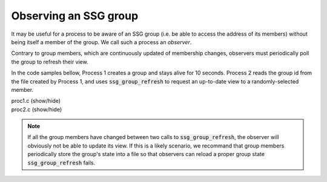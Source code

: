 Observing an SSG group
======================

It may be useful for a process to be aware of an SSG group
(i.e. be able to access the address of its members) without
being itself a member of the group. We call such a process an
*observer*.

Contrary to group members, which are continuously updated
of membership changes, observers must periodically poll the group
to refresh their view.

In the code samples bellow, Process 1 creates a group and stays alive
for 10 seconds. Process 2 reads the group id from the file created
by Process 1, and uses :code:`ssg_group_refresh` to request an up-to-date
view to a randomly-selected member.

.. container:: toggle

    .. container:: header

       .. container:: btn btn-info

          proc1.c (show/hide)

    .. literalinclude:: ../../../code/ssg/07_observe/proc1.c
       :language: cpp


.. container:: toggle

    .. container:: header

       .. container:: btn btn-info

          proc2.c (show/hide)

    .. literalinclude:: ../../../code/ssg/07_observe/proc2.c
       :language: cpp

.. note::
   If all the group members have changed between two calls to :code:`ssg_group_refresh`,
   the observer will obviously not be able to update its view. If this is a likely scenario,
   we recommand that group members periodically store the group's state into a file so
   that observers can reload a proper group state :code:`ssg_group_refresh` fails.
